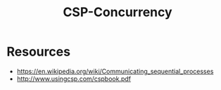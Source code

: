 :PROPERTIES:
:ID:       0458f827-5634-41e0-b261-dfc5cb2d2389
:ROAM_ALIASES: "Communicating Sequential Processes"
:END:
#+title: CSP-Concurrency
#+filetags: :golang:programming:

* Resources
- https://en.wikipedia.org/wiki/Communicating_sequential_processes
- http://www.usingcsp.com/cspbook.pdf
